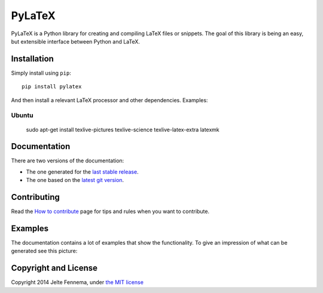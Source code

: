 PyLaTeX |Actions| |License| |PyPi| |Stable Docs| |Latest Docs|
==============================================================

PyLaTeX is a Python library for creating and compiling LaTeX files or
snippets. The goal of this library is being an easy, but extensible
interface between Python and LaTeX.

Installation
------------
Simply install using ``pip``::

    pip install pylatex

And then install a relevant LaTeX processor and other dependencies. Examples:

Ubuntu
~~~~~~~
    sudo apt-get install texlive-pictures texlive-science \
    texlive-latex-extra latexmk

Documentation
-------------

There are two versions of the documentation:

- The one generated for the `last stable release
  <https://jeltef.github.io/PyLaTeX/current/>`__.
- The one based on the `latest git version
  <https://jeltef.github.io/PyLaTeX/latest/>`__.

Contributing
------------

Read the `How to
contribute <https://jeltef.github.io/PyLaTeX/latest/contributing.html>`__
page for tips and rules when you want to contribute.

Examples
--------

The documentation contains a lot of examples that show the
functionality. To give an impression of what can be generated see this
picture:

.. figure:: https://raw.github.com/JelteF/PyLaTeX/master/docs/source/_static/screenshot.png
   :alt: Generated PDF by PyLaTeX

Copyright and License
---------------------

Copyright 2014 Jelte Fennema, under `the MIT
license <https://github.com/JelteF/PyLaTeX/blob/master/LICENSE>`__

.. |Actions| image:: https://github.com/JelteF/PyLaTeX/actions/workflows/ci.yml/badge.svg
   :target: https://github.com/JelteF/PyLaTeX/actions/workflows/ci.yml
   
.. |License| image:: https://img.shields.io/github/license/jeltef/pylatex.svg   
   :target: https://github.com/JelteF/PyLaTeX/blob/master/LICENSE

.. |PyPi| image:: https://img.shields.io/pypi/v/pylatex.svg
   :target: https://pypi.python.org/pypi/PyLaTeX
   
.. |Latest Docs| image:: https://img.shields.io/badge/docs-latest-brightgreen.svg?style=flat
   :target: https://jeltef.github.io/PyLaTeX/latest/
   
.. |Stable Docs| image:: https://img.shields.io/badge/docs-stable-brightgreen.svg?style=flat
   :target: https://jeltef.github.io/PyLaTeX/current/
